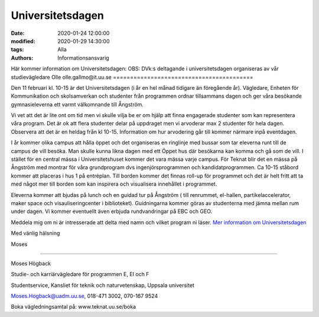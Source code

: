 Universitetsdagen
#################

:date: 2020-01-24 12:00:00
:modified: 2020-01-29 14:30:00
:tags: Alla
:authors: Informationsansvarig

Här kommer information om Universitetsdagen: 
OBS: DVk:s deltagande i universitetsdagen organiseras av vår studievägledare Olle olle.gallmo@it.uu.se
=========================================

Den 11 februari kl. 10-15 är det Universitetsdagen (i år en hel månad tidigare än föregående år). Vägledare, Enheten för Kommunikation och skolsamverkan och studenter från programmen ordnar tillsammans dagen och ger våra besökande gymnasieleverna ett varmt välkomnande till Ångström.

Vi vet att det är lite ont om tid men vi skulle vilja be er om hjälp att finna engagerade studenter som kan representera våra program. Det är ok att flera studenter delar på uppdraget men vi arvoderar max 2 studenter för hela dagen. Observera att det är en heldag från kl 10-15. Information om hur arvodering går till kommer närmare inpå eventdagen.

I år kommer olika campus att hålla öppet och det organiseras en ringlinje med bussar som tar eleverna runt till de campus de vill besöka. Man skulle kunna likna dagen med ett Öppet hus där besökarna kan komma och gå som de vill. I stället för en central mässa i Universitetshuset kommer det vara mässa varje campus. För Teknat blir det en mässa på Ångström med montrar för våra grundprogram dvs ingenjörsprogrammen och kandidatprogrammen. Ca 10-15 ståbord kommer att placeras i hus 1 på entréplan. Till borden kommer det finnas roll-up för programmet och det är helt fritt att ta med något mer till borden som kan inspirera och visualisera innehållet i programmet.

Eleverna kommer att bjudas på lunch och en guidad tur på Ångström ( till renrummet, el-hallen, partikelaccelerator, maker space och visauliseringcenter i biblioteket). Guidningarna kommer göras av studenterna med jämna mellan rum under dagen. Vi kommer eventuellt även erbjuda rundvandringar på EBC och GEO.

 

Meddela mig om ni är intresserade att delta med namn och vilket program ni läser. `Mer information om Universitetsdagen <https://www.uu.se/utbildning/kontakt/universitetsdagar/>`__

 

Med vänlig hälsning

Moses

-------------------------------------------------------------

Moses Högback

Studie- och karriärvägledare för programmen E, EI och F

Studentservice, Kansliet för teknik och naturvetenskap, Uppsala universitet

Moses.Hogback@uadm.uu.se, 018-471 3002, 070-167 9524

Boka vägledningsamtal på: www.teknat.uu.se/boka
